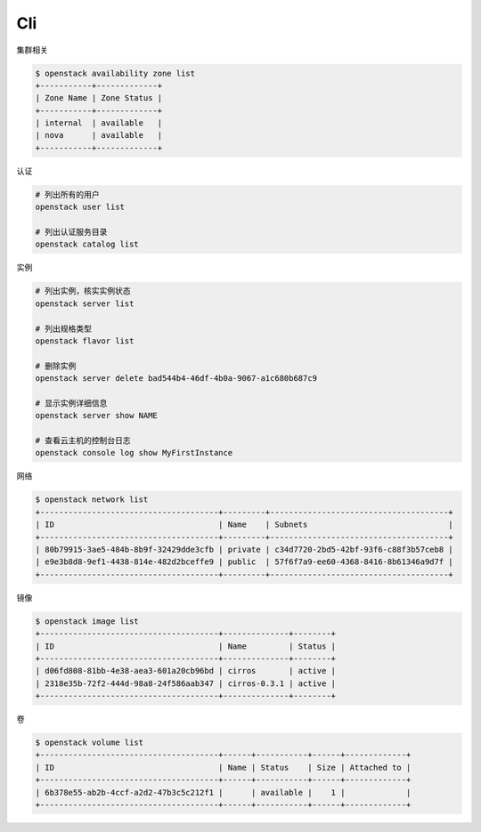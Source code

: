 Cli
===

集群相关

.. code-block:: console

   $ openstack availability zone list
   +-----------+-------------+
   | Zone Name | Zone Status |
   +-----------+-------------+
   | internal  | available   |
   | nova      | available   |
   +-----------+-------------+

认证

.. code-block:: bash

   # 列出所有的用户
   openstack user list

   # 列出认证服务目录
   openstack catalog list

实例

.. code-block:: bash

   # 列出实例，核实实例状态
   openstack server list

   # 列出规格类型
   openstack flavor list

   # 删除实例
   openstack server delete bad544b4-46df-4b0a-9067-a1c680b687c9

   # 显示实例详细信息
   openstack server show NAME

   # 查看云主机的控制台日志
   openstack console log show MyFirstInstance

网络

.. code-block:: console

   $ openstack network list
   +--------------------------------------+---------+--------------------------------------+
   | ID                                   | Name    | Subnets                              |
   +--------------------------------------+---------+--------------------------------------+
   | 80b79915-3ae5-484b-8b9f-32429dde3cfb | private | c34d7720-2bd5-42bf-93f6-c88f3b57ceb8 |
   | e9e3b8d8-9ef1-4438-814e-482d2bceffe9 | public  | 57f6f7a9-ee60-4368-8416-8b61346a9d7f |
   +--------------------------------------+---------+--------------------------------------+

镜像

.. code-block:: console

   $ openstack image list
   +--------------------------------------+--------------+--------+
   | ID                                   | Name         | Status |
   +--------------------------------------+--------------+--------+
   | d06fd808-81bb-4e38-aea3-601a20cb96bd | cirros       | active |
   | 2318e35b-72f2-444d-98a8-24f586aab347 | cirros-0.3.1 | active |
   +--------------------------------------+--------------+--------+

卷

.. code-block:: console

   $ openstack volume list
   +--------------------------------------+------+-----------+------+-------------+
   | ID                                   | Name | Status    | Size | Attached to |
   +--------------------------------------+------+-----------+------+-------------+
   | 6b378e55-ab2b-4ccf-a2d2-47b3c5c212f1 |      | available |    1 |             |
   +--------------------------------------+------+-----------+------+-------------+
